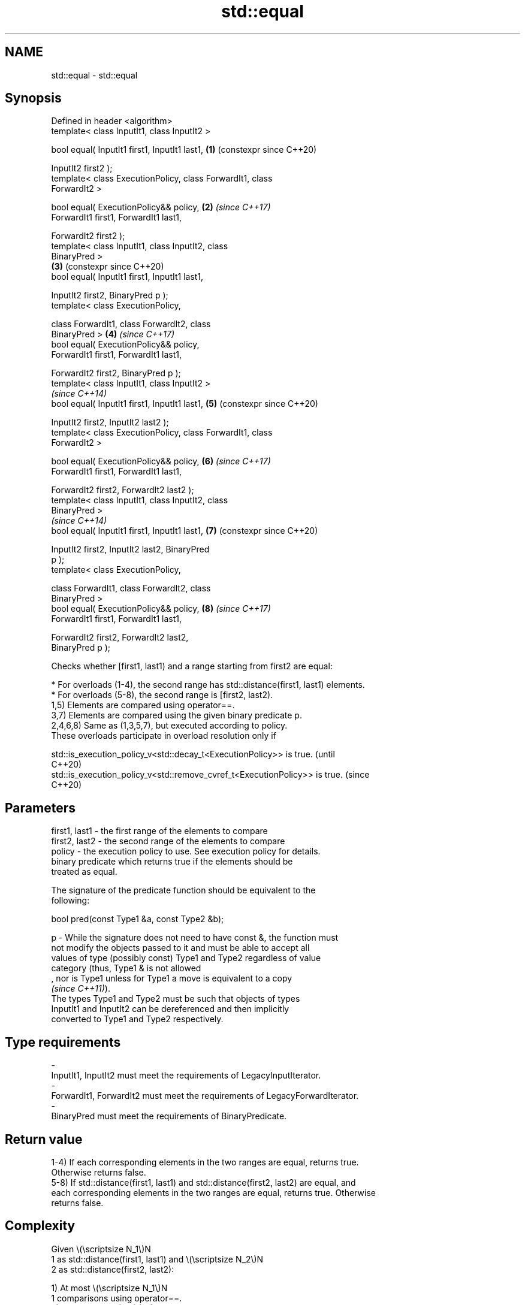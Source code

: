 .TH std::equal 3 "2024.06.10" "http://cppreference.com" "C++ Standard Libary"
.SH NAME
std::equal \- std::equal

.SH Synopsis
   Defined in header <algorithm>
   template< class InputIt1, class InputIt2 >

   bool equal( InputIt1 first1, InputIt1 last1,             \fB(1)\fP (constexpr since C++20)

               InputIt2 first2 );
   template< class ExecutionPolicy, class ForwardIt1, class
   ForwardIt2 >

   bool equal( ExecutionPolicy&& policy,                    \fB(2)\fP \fI(since C++17)\fP
               ForwardIt1 first1, ForwardIt1 last1,

               ForwardIt2 first2 );
   template< class InputIt1, class InputIt2, class
   BinaryPred >
                                                            \fB(3)\fP (constexpr since C++20)
   bool equal( InputIt1 first1, InputIt1 last1,

               InputIt2 first2, BinaryPred p );
   template< class ExecutionPolicy,

             class ForwardIt1, class ForwardIt2, class
   BinaryPred >                                             \fB(4)\fP \fI(since C++17)\fP
   bool equal( ExecutionPolicy&& policy,
               ForwardIt1 first1, ForwardIt1 last1,

               ForwardIt2 first2, BinaryPred p );
   template< class InputIt1, class InputIt2 >
                                                                \fI(since C++14)\fP
   bool equal( InputIt1 first1, InputIt1 last1,             \fB(5)\fP (constexpr since C++20)

               InputIt2 first2, InputIt2 last2 );
   template< class ExecutionPolicy, class ForwardIt1, class
   ForwardIt2 >

   bool equal( ExecutionPolicy&& policy,                    \fB(6)\fP \fI(since C++17)\fP
               ForwardIt1 first1, ForwardIt1 last1,

               ForwardIt2 first2, ForwardIt2 last2 );
   template< class InputIt1, class InputIt2, class
   BinaryPred >
                                                                \fI(since C++14)\fP
   bool equal( InputIt1 first1, InputIt1 last1,             \fB(7)\fP (constexpr since C++20)

               InputIt2 first2, InputIt2 last2, BinaryPred
   p );
   template< class ExecutionPolicy,

             class ForwardIt1, class ForwardIt2, class
   BinaryPred >
   bool equal( ExecutionPolicy&& policy,                    \fB(8)\fP \fI(since C++17)\fP
               ForwardIt1 first1, ForwardIt1 last1,

               ForwardIt2 first2, ForwardIt2 last2,
   BinaryPred p );

   Checks whether [first1, last1) and a range starting from first2 are equal:

     * For overloads (1-4), the second range has std::distance(first1, last1) elements.
     * For overloads (5-8), the second range is [first2, last2).
   1,5) Elements are compared using operator==.
   3,7) Elements are compared using the given binary predicate p.
   2,4,6,8) Same as (1,3,5,7), but executed according to policy.
   These overloads participate in overload resolution only if

   std::is_execution_policy_v<std::decay_t<ExecutionPolicy>> is true.        (until
                                                                             C++20)
   std::is_execution_policy_v<std::remove_cvref_t<ExecutionPolicy>> is true. (since
                                                                             C++20)

.SH Parameters

   first1, last1 - the first range of the elements to compare
   first2, last2 - the second range of the elements to compare
   policy        - the execution policy to use. See execution policy for details.
                   binary predicate which returns true if the elements should be
                   treated as equal.

                   The signature of the predicate function should be equivalent to the
                   following:

                    bool pred(const Type1 &a, const Type2 &b);

   p             - While the signature does not need to have const &, the function must
                   not modify the objects passed to it and must be able to accept all
                   values of type (possibly const) Type1 and Type2 regardless of value
                   category (thus, Type1 & is not allowed
                   , nor is Type1 unless for Type1 a move is equivalent to a copy
                   \fI(since C++11)\fP).
                   The types Type1 and Type2 must be such that objects of types
                   InputIt1 and InputIt2 can be dereferenced and then implicitly
                   converted to Type1 and Type2 respectively.
.SH Type requirements
   -
   InputIt1, InputIt2 must meet the requirements of LegacyInputIterator.
   -
   ForwardIt1, ForwardIt2 must meet the requirements of LegacyForwardIterator.
   -
   BinaryPred must meet the requirements of BinaryPredicate.

.SH Return value

   1-4) If each corresponding elements in the two ranges are equal, returns true.
   Otherwise returns false.
   5-8) If std::distance(first1, last1) and std::distance(first2, last2) are equal, and
   each corresponding elements in the two ranges are equal, returns true. Otherwise
   returns false.

.SH Complexity

   Given \\(\\scriptsize N_1\\)N
   1 as std::distance(first1, last1) and \\(\\scriptsize N_2\\)N
   2 as std::distance(first2, last2):

   1) At most \\(\\scriptsize N_1\\)N
   1 comparisons using operator==.
   2) \\(\\scriptsize O(N_1)\\)O(N
   1) comparisons using operator==.
   3) At most \\(\\scriptsize N_1\\)N
   1 applications of the predicate p.
   4) \\(\\scriptsize O(N_1)\\)O(N
   1) applications of the predicate p.
   5-8) If InputIt1 and InputIt2 are both LegacyRandomAccessIterator, and last1 -
   first1 != last2 - first2 is true, no comparison will be made.
   Otherwise, given \\(\\scriptsize N\\)N as \\(\\scriptsize \\min(N_1,N_2)\\)min(N
   1,N
   2):
   5) At most \\(\\scriptsize N\\)N comparisons using operator==.
   6) \\(\\scriptsize O(N)\\)O(N) comparisons using operator==.
   7) At most \\(\\scriptsize N\\)N applications of the predicate p.
   8) \\(\\scriptsize O(N)\\)O(N) applications of the predicate p.

.SH Exceptions

   The overloads with a template parameter named ExecutionPolicy report errors as
   follows:

     * If execution of a function invoked as part of the algorithm throws an exception
       and ExecutionPolicy is one of the standard policies, std::terminate is called.
       For any other ExecutionPolicy, the behavior is implementation-defined.
     * If the algorithm fails to allocate memory, std::bad_alloc is thrown.

.SH Possible implementation

                                        equal \fB(1)\fP
   template<class InputIt1, class InputIt2>
   constexpr //< since C++20
   bool equal(InputIt1 first1, InputIt1 last1, InputIt2 first2)
   {
       for (; first1 != last1; ++first1, ++first2)
           if (!(*first1 == *first2))
               return false;

       return true;
   }
                                        equal \fB(3)\fP
   template<class InputIt1, class InputIt2, class BinaryPred>
   constexpr //< since C++20
   bool equal(InputIt1 first1, InputIt1 last1,
              InputIt2 first2, BinaryPred p)
   {
       for (; first1 != last1; ++first1, ++first2)
           if (!p(*first1, *first2))
               return false;

       return true;
   }
                                        equal \fB(5)\fP
   namespace detail
   {
       // random-access iterator implementation (allows quick range size detection)
       template<class RandomIt1, class RandomIt2>
       constexpr //< since C++20
       bool equal(RandomIt1 first1, RandomIt1 last1, RandomIt2 first2, RandomIt2 last2,
                  std::random_access_iterator_tag, std::random_access_iterator_tag)
       {
           if (last1 - first1 != last2 - first2)
               return false;

           for (; first1 != last1; ++first1, ++first2)
               if (!(*first1 == *first2))
                   return false;

           return true;
       }

       // input iterator implementation (needs to manually compare with “last2”)
       template<class InputIt1, class InputIt2>
       constexpr //< since C++20
       bool equal(InputIt1 first1, InputIt1 last1, InputIt2 first2, InputIt2 last2,
                  std::input_iterator_tag, std::input_iterator_tag)
       {
           for (; first1 != last1 && first2 != last2; ++first1, ++first2)
               if (!(*first1 == *first2))
                   return false;

           return first1 == last1 && first2 == last2;
       }
   }

   template<class InputIt1, class InputIt2>
   constexpr //< since C++20
   bool equal(InputIt1 first1, InputIt1 last1, InputIt2 first2, InputIt2 last2)
   {
       details::equal(first1, last1, first2, last2,
                      typename std::iterator_traits<InputIt1>::iterator_category(),
                      typename std::iterator_traits<InputIt2>::iterator_category());
   }
                                        equal \fB(7)\fP
   namespace detail
   {
       // random-access iterator implementation (allows quick range size detection)
       template<class RandomIt1, class RandomIt2, class BinaryPred>
       constexpr //< since C++20
       bool equal(RandomIt1 first1, RandomIt1 last1,
                  RandomIt2 first2, RandomIt2 last2, BinaryPred p,
                  std::random_access_iterator_tag, std::random_access_iterator_tag)
       {
           if (last1 - first1 != last2 - first2)
               return false;

           for (; first1 != last1; ++first1, ++first2)
               if (!p(*first1, *first2))
                   return false;

           return true;
       }

       // input iterator implementation (needs to manually compare with “last2”)
       template<class InputIt1, class InputIt2, class BinaryPred>
       constexpr //< since C++20
       bool equal(InputIt1 first1, InputIt1 last1,
                  InputIt2 first2, InputIt2 last2, BinaryPred p,
                  std::input_iterator_tag, std::input_iterator_tag)
       {
           for (; first1 != last1 && first2 != last2; ++first1, ++first2)
               if (!p(*first1, *first2))
                   return false;

           return first1 == last1 && first2 == last2;
       }
   }

   template<class InputIt1, class InputIt2, class BinaryPred>
   constexpr //< since C++20
   bool equal(InputIt1 first1, InputIt1 last1,
              InputIt2 first2, InputIt2 last2, BinaryPred p)
   {
       details::equal(first1, last1, first2, last2, p,
                      typename std::iterator_traits<InputIt1>::iterator_category(),
                      typename std::iterator_traits<InputIt2>::iterator_category());
   }

.SH Notes

   std::equal should not be used to compare the ranges formed by the iterators from
   std::unordered_set, std::unordered_multiset, std::unordered_map, or
   std::unordered_multimap because the order in which the elements are stored in those
   containers may be different even if the two containers store the same elements.

   When comparing entire containers for equality, operator== for the corresponding
   container are usually preferred.

.SH Example

   The following code uses std::equal to test if a string is a palindrome.


// Run this code

 #include <algorithm>
 #include <iomanip>
 #include <iostream>
 #include <string_view>

 constexpr bool is_palindrome(const std::string_view& s)
 {
     return std::equal(s.cbegin(), s.cbegin() + s.size() / 2, s.crbegin());
 }

 void test(const std::string_view& s)
 {
     std::cout << std::quoted(s)
               << (is_palindrome(s) ? " is" : " is not")
               << " a palindrome\\n";
 }

 int main()
 {
     test("radar");
     test("hello");
 }

.SH Output:

 "radar" is a palindrome
 "hello" is not a palindrome

.SH See also

   find
   find_if                 finds the first element satisfying specific criteria
   find_if_not             \fI(function template)\fP
   \fI(C++11)\fP
                           returns true if one range is lexicographically less than
   lexicographical_compare another
                           \fI(function template)\fP
   mismatch                finds the first position where two ranges differ
                           \fI(function template)\fP
   search                  searches for a range of elements
                           \fI(function template)\fP
   ranges::equal           determines if two sets of elements are the same
   (C++20)                 (niebloid)
   equal_to                function object implementing x == y
                           \fI(class template)\fP
   equal_range             returns range of elements matching a specific key
                           \fI(function template)\fP
